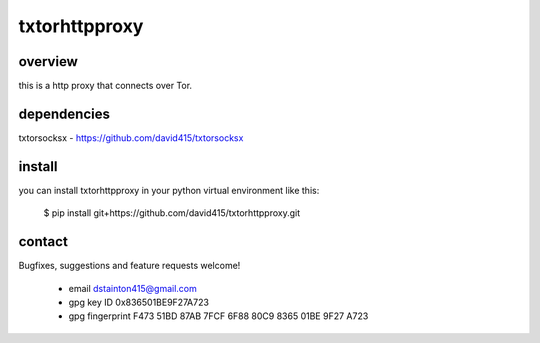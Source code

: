 
==============
txtorhttpproxy
==============

overview
--------

this is a http proxy that connects over Tor.


dependencies
------------

txtorsocksx - https://github.com/david415/txtorsocksx


install
-------

you can install txtorhttpproxy in your python virtual environment like this:

   $ pip install git+https://github.com/david415/txtorhttpproxy.git



contact
-------

Bugfixes, suggestions and feature requests welcome!

  - email dstainton415@gmail.com
  - gpg key ID 0x836501BE9F27A723
  - gpg fingerprint F473 51BD 87AB 7FCF 6F88  80C9 8365 01BE 9F27 A723

